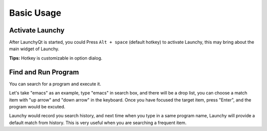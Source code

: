 ===========
Basic Usage
===========




Activate Launchy
----------------

After LaunchyQt is started, you could Press ``Alt + space`` (default hotkey) to activate Launchy, this may bring about the main widget of Launchy.

**Tips:** Hotkey is customizable in option dialog.

Find and Run Program
--------------------

You can search for a program and execute it.

Let's take "emacs" as an example, type "emacs" in search box, and there will be a drop list, you can choose a match item with "up arrow" and "down arrow" in the keyboard. Once you have focused the target item, press "Enter", and the program would be excuted.

Launchy would record you search history, and next time when you type in a same program name, Launchy will provide a default match from history. This is very useful when you are searching a frequent item.

